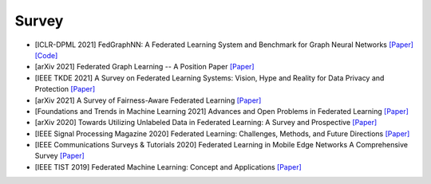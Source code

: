.. _survey:

******
Survey
******


- [ICLR-DPML 2021] FedGraphNN: A Federated Learning System and Benchmark for Graph Neural Networks `[Paper] <https://arxiv.org/abs/2104.07145>`_ `[Code] <https://github.com/FedML-AI/FedGraphNN>`_
- [arXiv 2021] Federated Graph Learning -- A Position Paper `[Paper] <https://arxiv.org/abs/2105.11099>`_
- [IEEE TKDE 2021] A Survey on Federated Learning Systems: Vision, Hype and Reality for Data Privacy and Protection `[Paper] <https://arxiv.org/pdf/1907.09693.pdf?ref=https://githubhelp.com>`_
- [arXiv 2021] A Survey of Fairness-Aware Federated Learning `[Paper] <https://arxiv.org/abs/2111.01872>`_
- [Foundations and Trends in Machine Learning 2021] Advances and Open Problems in Federated Learning `[Paper] <https://arxiv.org/abs/1912.04977>`_
- [arXiv 2020] Towards Utilizing Unlabeled Data in Federated Learning: A Survey and Prospective `[Paper] <https://arxiv.org/abs/2002.11545>`_
- [IEEE Signal Processing Magazine 2020] Federated Learning: Challenges, Methods, and Future Directions `[Paper] <https://arxiv.org/abs/1908.07873>`_
- [IEEE Communications Surveys & Tutorials 2020] Federated Learning in Mobile Edge Networks A Comprehensive Survey `[Paper] <https://arxiv.org/abs/1909.11875>`_
- [IEEE TIST 2019] Federated Machine Learning: Concept and Applications `[Paper] <https://arxiv.org/pdf/1902.04885.pdf>`_
